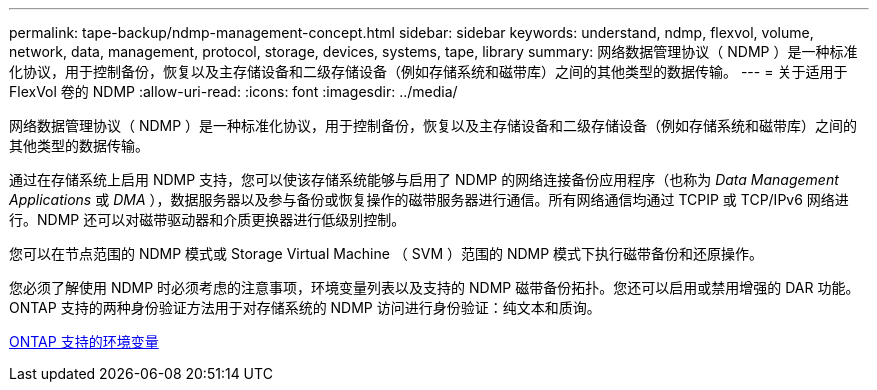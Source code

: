 ---
permalink: tape-backup/ndmp-management-concept.html 
sidebar: sidebar 
keywords: understand, ndmp, flexvol, volume, network, data, management, protocol, storage, devices, systems, tape, library 
summary: 网络数据管理协议（ NDMP ）是一种标准化协议，用于控制备份，恢复以及主存储设备和二级存储设备（例如存储系统和磁带库）之间的其他类型的数据传输。 
---
= 关于适用于 FlexVol 卷的 NDMP
:allow-uri-read: 
:icons: font
:imagesdir: ../media/


[role="lead"]
网络数据管理协议（ NDMP ）是一种标准化协议，用于控制备份，恢复以及主存储设备和二级存储设备（例如存储系统和磁带库）之间的其他类型的数据传输。

通过在存储系统上启用 NDMP 支持，您可以使该存储系统能够与启用了 NDMP 的网络连接备份应用程序（也称为 _Data Management Applications_ 或 _DMA_ ），数据服务器以及参与备份或恢复操作的磁带服务器进行通信。所有网络通信均通过 TCPIP 或 TCP/IPv6 网络进行。NDMP 还可以对磁带驱动器和介质更换器进行低级别控制。

您可以在节点范围的 NDMP 模式或 Storage Virtual Machine （ SVM ）范围的 NDMP 模式下执行磁带备份和还原操作。

您必须了解使用 NDMP 时必须考虑的注意事项，环境变量列表以及支持的 NDMP 磁带备份拓扑。您还可以启用或禁用增强的 DAR 功能。ONTAP 支持的两种身份验证方法用于对存储系统的 NDMP 访问进行身份验证：纯文本和质询。

xref:environment-variables-supported-concept.adoc[ONTAP 支持的环境变量]

